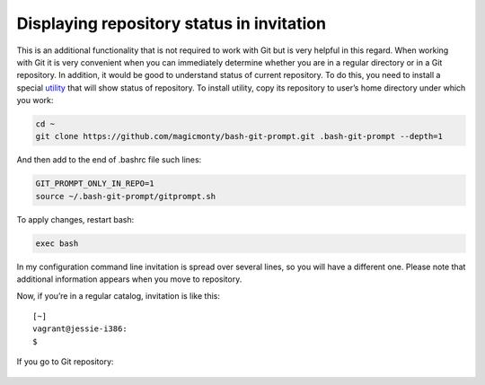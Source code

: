 Displaying repository status in invitation
^^^^^^^^^^^^^^^^^^^^^^^^^^^^^^^^^^^^^^^^^^^^^

This is an additional functionality that is not required to work with Git but is very helpful in this regard. When working with Git it is very convenient when you can immediately determine whether you are in a regular directory or in a Git repository. In addition, it would be good to understand status of current repository. To do this, you need to install a special
`utility  <https://github.com/magicmonty/bash-git-prompt/>`__ that will show status of repository. To install utility, copy its repository to user’s home directory under which you work:

.. code:: shell

    cd ~
    git clone https://github.com/magicmonty/bash-git-prompt.git .bash-git-prompt --depth=1

And then add to the end of .bashrc file such lines:

.. code:: shell

    GIT_PROMPT_ONLY_IN_REPO=1
    source ~/.bash-git-prompt/gitprompt.sh

To apply changes, restart bash:

.. code:: shell

    exec bash

In my configuration command line invitation is spread over several lines, so you will have a different one. Please note that additional information appears when you move to repository.

Now, if you’re in a regular catalog, invitation is like this:

::

    [~]
    vagrant@jessie-i386:
    $ 

If you go to Git repository:

.. figure:: https://raw.githubusercontent.com/natenka/PyNEng/master/images/git/setup_prompt.png


